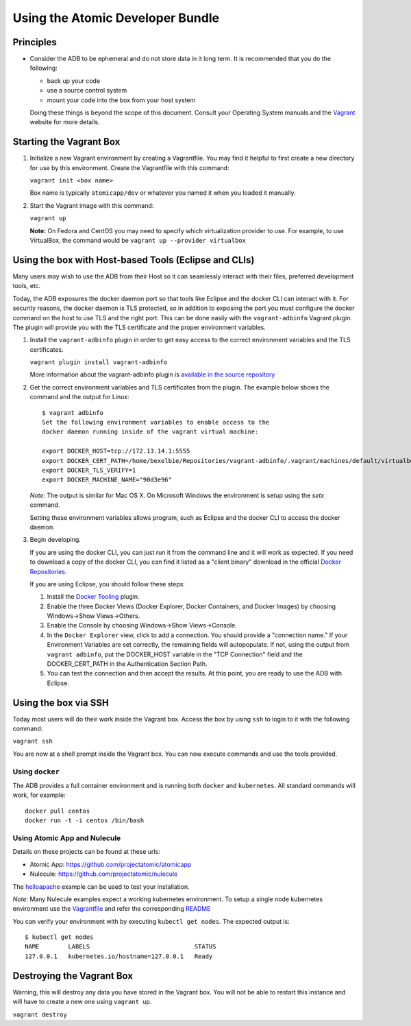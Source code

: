 =================================
Using the Atomic Developer Bundle
=================================

Principles
==========

* Consider the ADB to be ephemeral and do not store data in it long term.  It is recommended that you do the following:

  * back up your code
  * use a source control system
  * mount your code into the box from your host system

  Doing these things is beyond the scope of this document.  Consult your Operating System manuals and the `Vagrant <http://vagrantup.com/>`_ website for more details.

Starting the Vagrant Box
========================

1. Initialize a new Vagrant environment by creating a Vagrantfile.  You may find it helpful to first create a new directory for use by this environment.  Create the Vagrantfile with this command:

   ``vagrant init <box name>``

   Box name is typically ``atomicapp/dev`` or whatever you named it when you loaded it manually.

2. Start the Vagrant image with this command:
    
   ``vagrant up``

   **Note:** On Fedora and CentOS you may need to specify which virtualization provider to use.  For example, to use VirtualBox, the command would be ``vagrant up --provider virtualbox``

Using the box with Host-based Tools (Eclipse and CLIs)
======================================================

Many users may wish to use the ADB from their Host so it can seamlessly interact with their files, preferred development tools, etc.

Today, the ADB exposures the docker daemon port so that tools like Eclipse and the docker CLI can interact with it.  For security reasons, the docker daemon is TLS protected, so in addition to exposing the port you must configure the docker command on the host to use TLS and the right port.  This can be done easily with the ``vagrant-adbinfo`` Vagrant plugin.  The plugin will provide you with the TLS certificate and the proper environment variables.

1. Install the ``vagrant-adbinfo`` plugin in order to get easy access to the correct environment variables and the TLS certificates.

   ``vagrant plugin install vagrant-adbinfo``

   More information about the vagrant-adbinfo plugin is `available in the source repository <https://github.com/projectatomic/adbinfo>`_

2. Get the correct environment variables and TLS certificates from the plugin.  The example below shows the command and the output for Linux::

    $ vagrant adbinfo
    Set the following environment variables to enable access to the
    docker daemon running inside of the vagrant virtual machine:
    
    export DOCKER_HOST=tcp://172.13.14.1:5555
    export DOCKER_CERT_PATH=/home/bexelbie/Repositories/vagrant-adbinfo/.vagrant/machines/default/virtualbox/.docker
    export DOCKER_TLS_VERIFY=1
    export DOCKER_MACHINE_NAME="90d3e96"

   *Note:* The output is similar for Mac OS X.  On Microsoft Windows the environment is setup using the `setx` command.

   Setting these environment variables allows program, such as Eclipse and the docker CLI to access the docker daemon.

3. Begin developing.
   
   If you are using the docker CLI, you can just run it from the command line and it will work as expected.  If you need to download a copy of the docker CLI, you can find it listed as a "client binary" download in the official `Docker Repositories <https://github.com/docker/docker/releases>`_.

   If you are using Eclipse, you should follow these steps:

   1. Install the `Docker Tooling <http://www.eclipse.org/community/eclipse_newsletter/2015/june/article3.php>`_ plugin.

   2. Enable the three Docker Views (Docker Explorer, Docker Containers, and Docker Images) by choosing Windows->Show Views->Others.

   3. Enable the Console by choosing Windows->Show Views->Console.

   4. In the ``Docker Explorer`` view, click to add a connection.  You should provide a "connection name."  If your Environment Variables are set correctly, the remaining fields will autopopulate.  If not, using the output from ``vagrant adbinfo``, put the DOCKER_HOST variable in the "TCP Connection" field and the DOCKER_CERT_PATH in the Authentication Section Path.

   5. You can test the connection and then accept the results.  At this point, you are ready to use the ADB with Eclipse.


Using the box via SSH
=====================
   
Today most users will do their work inside the Vagrant box.  Access the box by using ``ssh`` to login to it with the following command:

``vagrant ssh``

You are now at a shell prompt inside the Vagrant box.  You can now execute commands and use the tools provided.

Using ``docker``
################

The ADB provides a full container environment and is running both ``docker`` and ``kubernetes``.  All standard commands will work, for example::

   docker pull centos
   docker run -t -i centos /bin/bash

Using Atomic App and Nulecule
#############################

Details on these projects can be found at these urls:

* Atomic App: https://github.com/projectatomic/atomicapp
* Nulecule: https://github.com/projectatomic/nulecule

The `helloapache <https://registry.hub.docker.com/u/projectatomic/helloapache/>`_ example can be used to test your installation.

*Note:* Many Nulecule examples expect a working kubernetes environment.  To setup a single node kubernetes environment use the `Vagrantfile <../components/centos/centos-k8s-singlenode-setup/Vagrantfile>`_ and refer the corresponding `README <../components/centos/centos-k8s-singlenode-setup/README.rst>`_

You can verify your environment with by executing ``kubectl get nodes``.  The expected output is:

::

  $ kubectl get nodes                                                                         
  NAME        LABELS                             STATUS
  127.0.0.1   kubernetes.io/hostname=127.0.0.1   Ready

Destroying the Vagrant Box
==========================

Warning, this will destroy any data you have stored in the Vagrant box.  You will not be able to restart this instance and will have to create a new one using ``vagrant up``.

``vagrant destroy``
